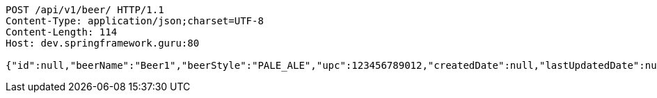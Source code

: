 [source,http,options="nowrap"]
----
POST /api/v1/beer/ HTTP/1.1
Content-Type: application/json;charset=UTF-8
Content-Length: 114
Host: dev.springframework.guru:80

{"id":null,"beerName":"Beer1","beerStyle":"PALE_ALE","upc":123456789012,"createdDate":null,"lastUpdatedDate":null}
----